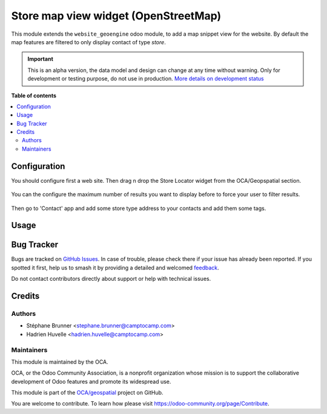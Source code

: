 =============================================
Store map view widget (OpenStreetMap)
=============================================


This module extends the ``website_geoengine`` odoo module, to add
a map snippet view for the website.
By default the map features are filtered to only display contact of type `store`.

.. IMPORTANT::
   This is an alpha version, the data model and design can change at any time without warning.
   Only for development or testing purpose, do not use in production.
   `More details on development status <https://odoo-community.org/page/development-status>`_

**Table of contents**

.. contents::
   :local:

Configuration
=============

You should configure first a web site. Then drag n drop the Store Locator widget from the OCA/Geopspatial section.

.. figure:: ./static/description/snippet.png

You can the configure the maximum number of results you want to display before to force your user to filter results.

.. figure:: ./static/description/snippet_configuration.png

Then go to 'Contact' app and add some store type address to your contacts and add them some tags.

.. figure:: ./static/description/store_type.png

Usage
=====

.. figure:: ./static/description/screencast.gif

Bug Tracker
===========

Bugs are tracked on `GitHub Issues <https://github.com/OCA/geospatial/issues>`_.
In case of trouble, please check there if your issue has already been reported.
If you spotted it first, help us to smash it by providing a detailed and welcomed
`feedback <https://github.com/OCA/geospatial/issues/new?body=module:%20web_view_leaflet_map_partner%0Aversion:%2016.0%0A%0A**Steps%20to%20reproduce**%0A-%20...%0A%0A**Current%20behavior**%0A%0A**Expected%20behavior**>`_.

Do not contact contributors directly about support or help with technical issues.

Credits
=======

Authors
~~~~~~~

* Stéphane Brunner <stephane.brunner@camptocamp.com>  
* Hadrien Huvelle <hadrien.huvelle@camptocamp.com>

Maintainers
~~~~~~~~~~~

This module is maintained by the OCA.

.. image:: https://odoo-community.org/logo.png
   :alt: Odoo Community Association
   :target: https://odoo-community.org

OCA, or the Odoo Community Association, is a nonprofit organization whose
mission is to support the collaborative development of Odoo features and
promote its widespread use.


This module is part of the `OCA/geospatial <https://github.com/OCA/geospatial/tree/16.0/website_geoengine_store_locator>`_ project on GitHub.

You are welcome to contribute. To learn how please visit https://odoo-community.org/page/Contribute.
